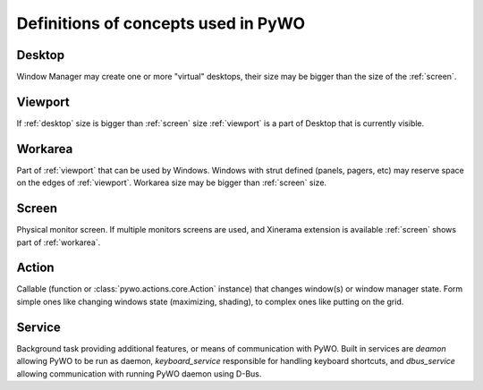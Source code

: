 Definitions of concepts used in PyWO
=========================================================

.. _desktop:

Desktop
------------------
Window Manager may create one or more "virtual" desktops, 
their size may be bigger than the size of the :ref:`screen`.

.. _viewport:

Viewport
------------------
If :ref:`desktop` size is bigger than :ref:`screen` size :ref:`viewport` is a part of
Desktop that is currently visible.

.. _workarea:

Workarea
------------------
Part of :ref:`viewport` that can be used by Windows. 
Windows with strut defined (panels, pagers, etc) may reserve space
on the edges of :ref:`viewport`.
Workarea size may be bigger than :ref:`screen` size.
  
.. _screen:

Screen
------------------
Physical monitor screen. If multiple monitors screens are used,
and Xinerama extension is available :ref:`screen` shows part of :ref:`workarea`.

.. _action:

Action
-----------------
Callable (function or :class:`pywo.actions.core.Action` instance) that changes window(s) or window manager state. Form simple ones like changing windows state (maximizing, shading), to complex ones like putting on the grid.

.. _service:

Service
-----------------
Background task providing additional features, or means of communication with PyWO. Built in services are `deamon` allowing PyWO to be run as daemon, `keyboard_service` responsible for handling keyboard shortcuts, and `dbus_service` allowing communication with running PyWO daemon using D-Bus.

